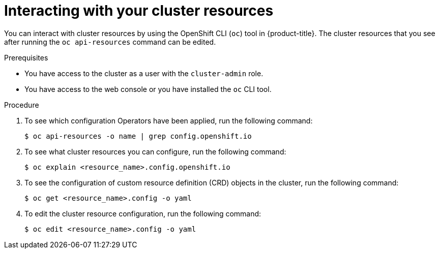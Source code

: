 :_mod-docs-content-type: PROCEDURE
[id="support-cluster-resources_{context}"]
= Interacting with your cluster resources

You can interact with cluster resources by using the OpenShift CLI (`oc`) tool in {product-title}. The cluster resources that you see after running the `oc api-resources` command can be edited.

.Prerequisites

ifndef::openshift-rosa,openshift-dedicated[]
* You have access to the cluster as a user with the `cluster-admin` role.
endif::openshift-rosa,openshift-dedicated[]
ifdef::openshift-rosa,openshift-dedicated[]
* You have access to the cluster as a user with the `dedicated-admin` role.
endif::openshift-rosa,openshift-dedicated[]
* You have access to the web console or you have installed the `oc` CLI tool.

.Procedure

. To see which configuration Operators have been applied, run the following command:
+
[source,terminal]
----
$ oc api-resources -o name | grep config.openshift.io
----

. To see what cluster resources you can configure, run the following command:
+
[source,terminal]
----
$ oc explain <resource_name>.config.openshift.io
----

. To see the configuration of custom resource definition (CRD) objects in the cluster, run the following command:
+
[source,terminal]
----
$ oc get <resource_name>.config -o yaml
----

. To edit the cluster resource configuration, run the following command:
+
[source,terminal]
----
$ oc edit <resource_name>.config -o yaml
----
